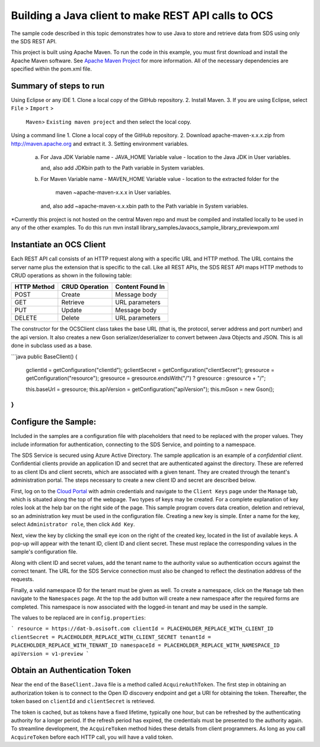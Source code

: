 Building a Java client to make REST API calls to OCS
===============================================================

The sample code described in this topic demonstrates how to use Java to store 
and retrieve data from SDS using only the SDS REST API. 

This project is built using Apache Maven. To run the code in this example, you 
must first download and install the Apache Maven software. See 
`Apache Maven Project <https://maven.apache.org/download.cgi>`__ 
for more information. All of the necessary dependencies are specified within 
the pom.xml file.

Summary of steps to run 
--------------------------------------
Using Eclipse or any IDE
1. Clone a local copy of the GitHub repository.
2. Install Maven.
3. If you are using Eclipse, select ``File`` > ``Import`` >
   ``Maven``> ``Existing maven project`` and then select the local
   copy.

Using a command line
1. Clone a local copy of the GitHub repository.
2. Download apache-maven-x.x.x.zip from http://maven.apache.org and extract it.
3. Setting environment variables.
   a) For Java JDK
      Variable name - JAVA_HOME
      Variable value - location to the Java JDK in User variables.

      and, also add JDK\bin path to the Path variable in System variables.

   b) For Maven
      Variable name - MAVEN_HOME
      Variable value - location to the extracted folder for the
                       maven ~\apache-maven-x.x.x in User variables.

      and, also add ~\apache-maven-x.x.x\bin path to the Path variable in System variables.

*Currently this project is not hosted on the central Maven repo and must be compiled and installed locally to be used in any of the other examples.
To do this run mvn install library_samples\Java\ocs_sample_library_preview\pom.xml

Instantiate an OCS Client
-----------------------

Each REST API call consists of an HTTP request along with a specific URL and
HTTP method. The URL contains the server name plus the extension
that is specific to the call. Like all REST APIs, the SDS REST API maps
HTTP methods to CRUD operations as shown in the following table:

+---------------+------------------+--------------------+
| HTTP Method   | CRUD Operation   | Content Found In   |
+===============+==================+====================+
| POST          | Create           | Message body       |
+---------------+------------------+--------------------+
| GET           | Retrieve         | URL parameters     |
+---------------+------------------+--------------------+
| PUT           | Update           | Message body       |
+---------------+------------------+--------------------+
| DELETE        | Delete           | URL parameters     |
+---------------+------------------+--------------------+

The constructor for the OCSClient class takes the base URL (that is, the
protocol, server address and port number) and the api version. It also creates a new Gson
serializer/deserializer to convert between Java Objects and JSON.  This is all done in subclass used as a base.

```java
public BaseClient() {
    gclientId = getConfiguration("clientId");
    gclientSecret = getConfiguration("clientSecret");
    gresource = getConfiguration("resource");
    gresource = gresource.endsWith("/") ? gresource :  gresource + "/";

    this.baseUrl = gresource;
    this.apiVersion = getConfiguration("apiVersion");
    this.mGson = new Gson();
}
```

Configure the Sample:
-----------------------

Included in the samples are a configuration file with placeholders 
that need to be replaced with the proper values. They include information 
for authentication, connecting to the SDS Service, and pointing to a namespace.

The SDS Service is secured using Azure Active Directory. The sample application 
is an example of a *confidential client*. Confidential clients provide an 
application ID and secret that are authenticated against the directory. These 
are referred to as client IDs and client secrets, which are associated with 
a given tenant. They are created through the tenant's administration portal. 
The steps necessary to create a new client ID and secret are described below.

First, log on to the `Cloud Portal <http://cloud.osisoft.com>`__ with admin 
credentials and navigate to the ``Client Keys`` page under the ``Manage`` tab, 
which is situated along the top of the webpage. Two types of keys may be 
created. For a complete explanation of key roles look at the help bar on the 
right side of the page. This sample program covers data creation, deletion and 
retrieval, so an administration key must be used in the configuration file. 
Creating a new key is simple. Enter a name for the key, select ``Administrator 
role``, then click ``Add Key``.

Next, view the key by clicking the small eye icon on the right of the created 
key, located in the list of available keys. A pop-up will appear with the 
tenant ID, client ID and client secret. These must replace the corresponding 
values in the sample's configuration file. 

Along with client ID and secret values, add the tenant name to the authority 
value so authentication occurs against the correct tenant. The URL for the SDS 
Service connection must also be changed to reflect the destination address of 
the requests. 

Finally, a valid namespace ID for the tenant must be given as well. To create 
a namespace, click on the ``Manage`` tab then navigate to the ``Namespaces`` 
page. At the top the add button will create a new namespace after the required 
forms are completed. This namespace is now associated with the logged-in tenant 
and may be used in the sample.

The values to be replaced are in ``config.properties``:

```
resource = https://dat-b.osisoft.com
clientId = PLACEHOLDER_REPLACE_WITH_CLIENT_ID
clientSecret = PLACEHOLDER_REPLACE_WITH_CLIENT_SECRET
tenantId = PLACEHOLDER_REPLACE_WITH_TENANT_ID
namespaceId = PLACEHOLDER_REPLACE_WITH_NAMESPACE_ID
apiVersion = v1-preview
```

Obtain an Authentication Token
------------------------------

Near the end of the ``BaseClient.Java`` file is a method called
``AcquireAuthToken``. The first step in obtaining an authorization token
is to connect to the Open ID discovery endpoint and get a URI for obtaining the token.
Thereafter, the token based on ``clientId`` and ``clientSecret`` is retrieved.

The token is cached, but as tokens have a fixed lifetime, typically one hour, but can be refreshed
by the authenticating authority for a longer period. If the refresh
period has expired, the credentials must be presented to the authority
again. To streamline development, the ``AcquireToken`` method hides
these details from client programmers. As long as you call
``AcquireToken`` before each HTTP call, you will have a valid token. 


